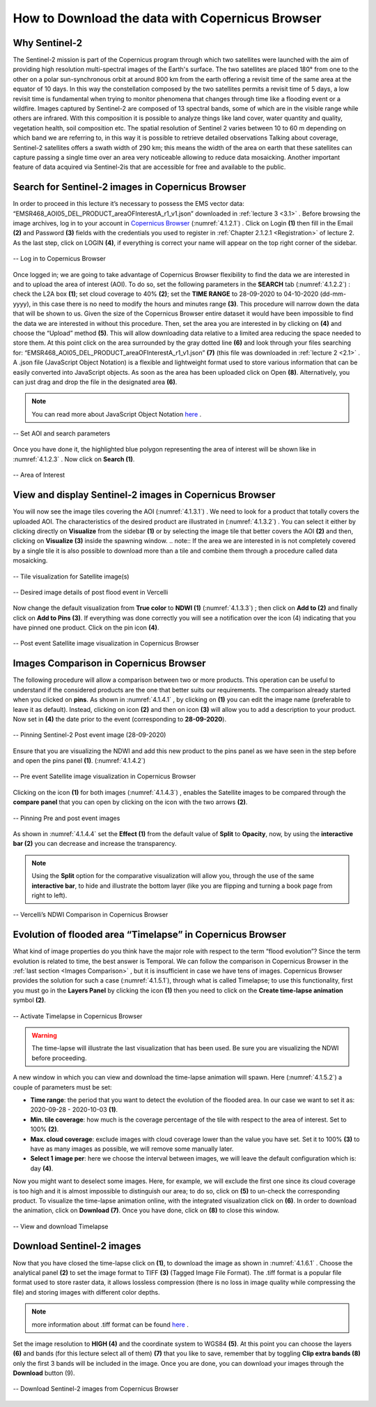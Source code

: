 .. _4.1:

How to Download the data with Copernicus Browser
================================================

Why Sentinel-2
--------------

The Sentinel-2 mission is part of the Copernicus program through which two satellites were launched with the aim of providing high resolution multi-spectral images of the Earth's surface. The two satellites are placed 180° from one to the other on a polar sun-synchronous orbit at around 800 km from the earth offering a revisit time of the same area at the equator of 10 days. In this way the constellation composed by the two satellites permits a revisit time of 5 days, a low revisit time is fundamental when trying to monitor phenomena that changes through time like a flooding event or a wildfire.
Images captured by Sentinel-2 are composed of 13 spectral bands,  some of which are in the visible range while others are infrared. With this composition it is possible to analyze things like land cover, water quantity and quality, vegetation health, soil composition etc. The spatial resolution of Sentinel 2 varies between 10 to 60 m depending on which band we are referring to, in this way it is possible to retrieve detailed observations
Talking about coverage, Sentinel-2 satellites offers a swath width of 290 km; this means the width of the area on earth that these satellites can capture passing a single time over an area very noticeable allowing to reduce data mosaicking. Another important feature of data acquired via Sentinel-2is that are accessible for free and available to the public.

Search for Sentinel-2 images in Copernicus Browser
--------------------------------------------------

In order to proceed in this lecture it’s necessary to possess the EMS vector data: “EMSR468_AOI05_DEL_PRODUCT_areaOFInterestA_r1_v1.json” downloaded in  :ref:`lecture 3 <3.1>` .
Before browsing the image archives, log in to your account in `Copernicus Browser <https://browser.dataspace.copernicus.eu/>`_ (:numref:`4.1.2.1`) . 
Click on Login **(1)** then fill in the Email **(2)** and Password **(3)** fields with the credentials you used to register in :ref:`Chapter 2.1.2.1 <Registration>` of lecture 2. As the last step, click on LOGIN **(4)**, if everything is correct your name will appear on the top right corner of the sidebar. 

.. _4.1.2.1:

.. figure:: /img/4/4.1.2.1.png
   :align: center

   -- Log in to Copernicus Browser

Once logged in; we are going to take advantage of Copernicus Browser flexibility to find the data we are interested in and to upload the area of interest (AOI). To do so, set the following parameters in the **SEARCH** tab (:numref:`4.1.2.2`) :
check the L2A box **(1)**;
set cloud coverage to 40% **(2)**;
set the **TIME RANGE** to 28-09-2020 to 04-10-2020 (dd-mm-yyyy), in this case there is no need to modify the hours and minutes range **(3)**.
This procedure will narrow down the data that will be shown to us. Given the size of the Copernicus Browser entire dataset it would have been impossible to find the data we are interested in without this procedure. Then, set the area you are interested in by clicking on **(4)** and choose the “Upload” method **(5)**. This will allow downloading data relative to a limited area reducing the space needed to store them. At this point click on the area surrounded by the gray dotted line **(6)** and look through your files searching for: “EMSR468_AOI05_DEL_PRODUCT_areaOFInterestA_r1_v1.json” **(7)** (this file was downloaded in :ref:`lecture 2 <2.1>` . A .json file (JavaScript Object Notation) is a flexible and lightweight format used to store various information that can be easily converted into JavaScript objects. As soon as the area has been uploaded click on Open **(8)**. Alternatively, you can just drag and drop the file in the designated area **(6)**. 

.. note:: You can read more about JavaScript Object Notation `here <https://www.w3schools.com/js/js_json_intro.asp>`_ .

.. _4.1.2.2:

.. figure:: /img/4/4.1.2.2.png
   :align: center

   -- Set AOI and search parameters

Once you have done it, the highlighted blue polygon representing the area of interest will be shown like in :numref:`4.1.2.3` . Now click on **Search (1)**.

.. _4.1.2.3:

.. figure:: /img/4/4.1.2.3.png
   :align: center

   -- Area of Interest

View and display Sentinel-2 images in Copernicus Browser
--------------------------------------------------------

You will now see the image tiles covering the AOI (:numref:`4.1.3.1`) . We need to look for a product that totally covers the uploaded AOI. The characteristics of the desired product are illustrated in (:numref:`4.1.3.2`) . You can select it either by clicking directly on **Visualize** from the sidebar **(1)** or by selecting the image tile that better covers the AOI **(2)** and then, clicking on **Visualize (3)** inside the spawning window.
.. note:: If the area we are interested in is not completely covered by a single tile it is also possible to download more than a tile and combine them through a procedure called data mosaicking.

.. _4.1.3.1:

.. figure:: /img/4/4.1.3.1.png
   :align: center

   -- Tile visualization for Satellite image(s)

.. _4.1.3.2:

.. figure:: /img/4/4.1.3.2.png
   :align: center

   -- Desired image details of post flood event in Vercelli

Now change the default visualization from **True color** to **NDWI (1)** (:numref:`4.1.3.3`) ; then click on **Add to (2)** and finally click on **Add to Pins (3)**. If everything was done correctly you will see a notification over the icon (4) indicating that you have pinned one product. Click on the pin icon **(4)**.

.. _4.1.3.3:

.. figure:: /img/4/4.1.3.3.png
   :align: center

   -- Post event Satellite image visualization in Copernicus Browser

.. _Images Comparison:

Images Comparison in Copernicus Browser
---------------------------------------

The following procedure will allow a comparison between two or more products. This operation can be useful to understand if the considered products are the one that better suits our requirements.
The comparison already started when you clicked on **pins**. As shown in :numref:`4.1.4.1` , by clicking on **(1)** you can edit the image name (preferable to leave it as default). Instead, clicking on icon **(2)** and then on icon **(3)** will allow you to add a description to your product.
Now set in **(4)** the date prior to the event (corresponding to **28-09-2020**).

.. _4.1.4.1:

.. figure:: /img/4/4.1.4.1.png
   :align: center

   -- Pinning Sentinel-2 Post event image (28-09-2020)

Ensure that you are visualizing the NDWI and add this new product to the pins panel as we have seen in the step before and open the pins panel **(1)**. (:numref:`4.1.4.2`)

.. _4.1.4.2:

.. figure:: /img/4/4.1.4.2.png
   :align: center

   -- Pre event Satellite image visualization in Copernicus Browser

Clicking on the icon **(1)** for both images (:numref:`4.1.4.3`) , enables the Satellite images to be compared through the **compare panel** that you can open by clicking on the icon with the two arrows **(2)**.

.. _4.1.4.3:

.. figure:: /img/4/4.1.4.3.png
   :align: center

   -- Pinning Pre and post event images

As shown in :numref:`4.1.4.4` set the **Effect (1)** from the default value of **Split** to **Opacity**, now, by using the **interactive bar (2)** you can decrease and increase the transparency. 

.. note:: Using the **Split** option for the comparative visualization will allow you, through the use of the same **interactive bar**, to hide and illustrate the bottom layer (like you are flipping and turning a book page from right to left).

.. _4.1.4.4:

.. figure:: /img/4/4.1.4.4.png
   :align: center

   -- Vercelli’s NDWI Comparison in Copernicus Browser

Evolution of flooded area “Timelapse” in Copernicus Browser
-----------------------------------------------------------

What kind of image properties do you think have the major role with respect to the term “flood evolution”?  Since the term evolution is related to time, the best answer is Temporal.
We can follow the comparison in Copernicus Browser in the :ref:`last section <Images Comparison>` , but it is insufficient in case we have tens of images. Copernicus Browser provides the solution for such a case (:numref:`4.1.5.1`), through what is called Timelapse; to use this functionality, first you must go in the **Layers Panel** by clicking the icon **(1)** then you need to click on the **Create time-lapse animation** symbol **(2)**. 

.. _4.1.5.1:

.. figure:: /img/4/4.1.5.1.png
   :align: center

   -- Activate Timelapse in Copernicus Browser

.. warning:: The time-lapse will illustrate the last visualization that has been used. Be sure you are visualizing the NDWI before proceeding.

A new window in which you can view and download the time-lapse animation will spawn. Here (:numref:`4.1.5.2`) a couple of parameters must be set:

+ **Time range**: the period that you want to detect the evolution of the flooded area. In our case we want to set it as: 2020-09-28   -   2020-10-03 **(1)**.
+ **Min. tile coverage**: how much is the coverage percentage of the tile with respect to the area of interest. Set to 100% **(2)**.
+ **Max. cloud coverage**: exclude images with cloud coverage lower than the value you have set. Set it to 100% **(3)** to have as many images as possible, we will remove some manually later.
+ **Select 1 image per**: here we choose the interval between images, we will leave the default configuration which is: day **(4)**.

Now you might want to deselect some images. Here, for example, we will exclude the first one since its cloud coverage is too high and it is almost impossible to distinguish our area; to do so, click on **(5)** to un-check the corresponding product.
To visualize the time-lapse animation online, with the integrated visualization click on **(6)**. In order to download the animation, click on **Download (7)**. 
Once you have done, click on **(8)** to close this window.

.. _4.1.5.2:

.. figure:: /img/4/4.1.5.2.png
   :align: center

   -- View and download Timelapse

Download Sentinel-2 images
--------------------------

Now that you have closed the time-lapse click on **(1)**, to download the image as shown in :numref:`4.1.6.1` . Choose the analytical panel **(2)** to set the image format to TIFF **(3)** (Tagged Image File Format). The .tiff format is a popular file format used to store raster data, it allows lossless compression (there is no loss in image quality while compressing the file) and storing images with different color depths.

.. note::  more information about .tiff format can be found `here <https://web.archive.org/web/20210108172855/https://www.adobe.io/open/standards/TIFF.html>`_ . 

Set the image resolution to **HIGH (4)** and the coordinate system to WGS84 **(5)**. At this point you can choose the layers **(6)** and bands (for this lecture select all of them) **(7)** that you like to save, remember that by toggling **Clip extra bands (8)** only the first 3 bands will be included in the image. Once you are done, you can download your images through the **Download** button (9).

.. _4.1.6.1:

.. figure:: /img/4/4.1.6.1.png
   :align: center

   -- Download Sentinel-2 images from Copernicus Browser

